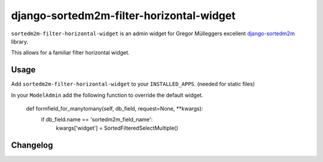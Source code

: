 =========================================
django-sortedm2m-filter-horizontal-widget
=========================================

``sortedm2m-filter-horizontal-widget`` is an admin widget for Gregor Mülleggers excellent django-sortedm2m_ library.

.. _django-sortedm2m: http://github.com/gregmuellegger/django-sortedm2m

This allows for a familiar filter horizontal widget.

Usage
=====

Add ``sortedm2m-filter-horizontal-widget`` to your ``INSTALLED_APPS``. (needed for static files)

In your ``ModelAdmin`` add the following function to override the default widget.

    def formfield_for_manytomany(self, db_field, request=None, **kwargs):
        if db_field.name == 'sortedm2m_field_name':
            kwargs['widget'] = SortedFilteredSelectMultiple()



Changelog
=========


